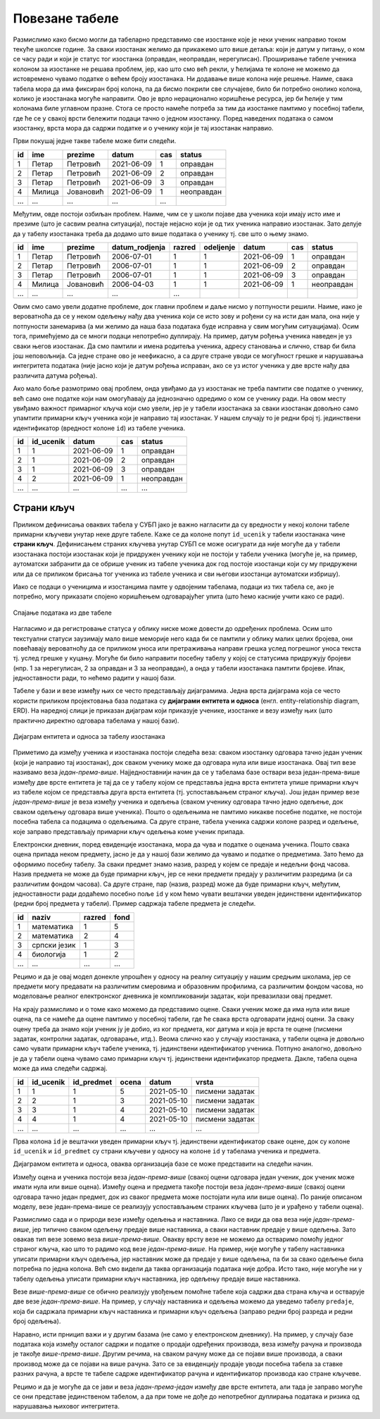 Повезане табеле
---------------

Размислимо како бисмо могли да табеларно представимо све изостанке
које је неки ученик направио током текуће школске године. За сваки
изостанак желимо да прикажемо што више детаља: који је датум у питању,
о ком се часу ради и који је статус тог изостанка (оправдан,
неоправдан, нерегулисан). Проширивање табеле ученика колоном за
изостанке не решава проблем, јер, као што смо већ рекли, у ћелијама те
колоне не можемо да истовремено чувамо податке о већем броју
изостанака. Ни додавање више колона није решење. Наиме, свака табела
мора да има фиксиран број колона, па да бисмо покрили све случајеве,
било би потребно онолико колона, колико је изостанака могуће
направити.  Ово је врло нерационално коришћење ресурса, јер би ћелије
у тим колонама биле углавном празне. Стога се просто намеће потреба за
тим да изостанке памтимо у посебној табели, где ће се у свакој врсти
бележити подаци тачно о једном изостанку. Поред наведених података о
самом изостанку, врста мора да садржи податке и о ученику који је тај
изостанак направио.

Први покушај једне такве табеле може бити следећи.

.. csv-table::
   :header: "id", "ime", "prezime", "datum", "cas", "status"
   :align: left

   1, Петар, Петровић, 2021-06-09, 1, оправдан
   2, Петар, Петровић, 2021-06-09, 2, оправдан
   3, Петар, Петровић, 2021-06-09, 3, оправдан
   4, Милица, Јовановић, 2021-06-09, 1, неоправдан
   ..., ..., ..., ..., ...

Међутим, овде постоји озбиљан проблем. Наиме, чим се у школи појаве
два ученика који имају исто име и презиме (што је сасвим реална
ситуација), постаје нејасно који је од тих ученика направио изостанак.
Зато делује да у табелу изостанака треба да додамо што више података о
ученику тј. све што о њему знамо.

.. csv-table::
   :header: "id", "ime", "prezime", "datum_rodjenja", "razred", "odeljenje", "datum", "cas", "status"
   :align: left

   1, Петар, Петровић, 2006-07-01, 1, 1, 2021-06-09, 1, оправдан
   2, Петар, Петровић, 2006-07-01, 1, 1, 2021-06-09, 2, оправдан
   3, Петар, Петровић, 2006-07-01, 1, 1, 2021-06-09, 3, оправдан
   4, Милица, Јовановић, 2006-04-03, 1, 1, 2021-06-09, 1, неоправдан
   ..., ..., ..., ..., ...

Овим смо само увели додатне проблеме, док главни проблем и даље нисмо
у потпуности решили. Наиме, иако је вероватноћа да се у неком одељењу
нађу два ученика који се исто зову и рођени су на исти дан мала, она
није у потпуности занемарива (а ми желимо да наша база података буде
исправна у свим могућим ситуацијама). Осим тога, примећујемо да се
многи подаци непотребно дуплирају. На пример, датум рођења ученика
наведен је уз сваки његов изостанак. Да смо памтили и имена родитеља
ученика, адресу становања и слично, ствар би била још неповољнија. Са
једне стране ово је неефикасно, а са друге стране уводи се могућност
грешке и нарушавања интегритета података (није јасно који је датум
рођења исправан, ако се уз истог ученика у две врсте нађу два
различита датума рођења).

Ако мало боље размотримо овај проблем, онда увиђамо да уз изостанак не
треба памтити све податке о ученику, већ само оне податке који нам
омогућавају да једнозначно одредимо о ком се ученику ради. На овом
месту увиђамо важност примарног кључа који смо увели, јер је у табели
изостанака за сваки изостанак довољно само упамтити примарни кључ
ученика који је направио тај изостанак. У нашем случају то је редни
број тј. јединствени идентификатор (вредност колоне ``id``) из табеле
ученика.


.. csv-table::
   :header: "id", "id_ucenik", "datum", "cas", "status"
   :align: left

   1, 1, 2021-06-09, 1, оправдан
   2, 1, 2021-06-09, 2, оправдан
   3, 1, 2021-06-09, 3, оправдан
   4, 2, 2021-06-09, 1, неоправдан
   ..., ..., ..., ..., ...

Страни кључ
...........
   
Приликом дефинисања оваквих табела у СУБП јако је важно нагласити да
су вредности у некој колони табеле примарни кључеви унутар
неке друге табеле. Каже се да колоне попут ``id_ucenik`` у табели
изостанака чине **страни кључ**. Дефинисањем страних кључева унутар
СУБП се може осигурати да није могуће да у табели изостанака постоји
изостанак који је придружен ученику који не постоји у табели ученика
(могуће је, на пример, аутоматски забранити да се обрише ученик из
табеле ученика док год постоје изостанци који су му придружени или да
се приликом брисања тог ученика из табеле ученика и сви његови
изостанци аутоматски избришу).

Иако се подаци о ученицима и изостанцима памте у одвојеним табелама,
подаци из тих табела се, ако је потребно, могу приказати спојено 
коришћењем одговарајућег упита (што ћемо касније учити како се ради).

.. figure:: ../../_images/spojene_tabele.jpg
   :width: 600
   :align: center
   :alt: Спајање података из две табеле

   Спајање података из две табеле

Нагласимо и да регистровање статуса у облику ниске може довести до
одређених проблема. Осим што текстуални статуси заузимају мало више
меморије него када би се памтили у облику малих целих бројева, они
повећавају вероватноћу да се приликом уноса или претраживања направи
грешка услед погрешног уноса текста тј. услед грешке у куцању. Могуће
би било направити посебну табелу у којој се статусима придружују
бројеви (нпр. 1 за нерегулисан, 2 за оправдан и 3 за неоправдан), а
онда у табели изостанака памтити бројеве. Ипак, једноставности ради,
то нећемо радити у нашој бази.

Табеле у бази и везе између њих се често представљају
дијаграмима. Једна врста дијаграма која се често користи приликом
пројектовања база података су **дијаграми ентитета и односа**
(енгл. entity-relationship diagram, ERD). На наредној слици је
приказан дијаграм који приказује ученике, изостанке и везу између њих
(што практично директно одговара табелама у нашој бази).

.. figure:: ../../_images/izostanci_erd.png
   :width: 500
   :align: center
   :alt: Дијаграм ентитета и односа за табелу изостанака
   
   Дијаграм ентитета и односа за табелу изостанака

Приметимо да између ученика и изостанака постоји следећа веза: сваком
изостанку одговара тачно један ученик (који је направио тај
изостанак), док сваком ученику може да одговара нула или више
изостанака. Овај тип везе називамо веза
*један-према-више*. Најједноставнији начин да се у табелама базе
оствари веза један-према-више између две врсте ентитета је тај да се у
табелу којом се представља једна врста ентитета упише примарни кључ из
табеле којом се представља друга врста ентитета (тј. успостављањем
страног кључа). Још један пример везе *један-према-више* је веза
између ученика и одељења (сваком ученику одговара тачно једно одељење,
док сваком одељењу одговара више ученика). Пошто о одељењима не
памтимо никакве посебне податке, не постоји посебна табела са подацима
о одељењима. Са друге стране, табела ученика садржи колоне разред и
одељење, које заправо представљају примарни кључ одељења коме ученик
припада.

Електронски дневник, поред евиденције изостанака, мора да чува и
податке о оценама ученика. Пошто свака оцена припада неком предмету,
јасно је да у нашој бази желимо да чувамо и податке о предметима. Зато
ћемо да оформимо посебну табелу. За сваки предмет знамо назив, разред
у којем се предаје и недељни фонд часова. Назив предмета не може да
буде примарни кључ, јер се неки предмети предају у различитим
разредима (и са различитим фондом часова). Са друге стране, пар
(назив, разред) може да буде примарни кључ, међутим, једноставности
ради додаћемо посебно поље ``id`` у ком ћемо чувати вештачки уведен
јединствени идентификатор (редни број предмета у табели). Пример
садржаја табеле предмета је следећи.


.. csv-table::
   :header: "id", "naziv", "razred", "fond"
   :align: left

   1, математика, 1, 5
   2, математика, 2, 4
   3, српски језик, 1, 3
   4, биологија, 1, 2
   ..., ..., ..., ...

Рецимо и да је овај модел донекле упрошћен у односу на реалну
ситуацију у нашим средњим школама, јер се предмети могу предавати на
различитим смеровима и образовним профилима, са различитим фондом
часова, но моделовање реалног електронског дневника је компликованији
задатак, који превазилази овај предмет.

На крају размислимо и о томе како можемо да представимо оцене. Сваки
ученик може да има нула или више оцена, па се намеће да оцене памтимо
у посебној табели, где ће свака врста одговарати једној оцени. За
сваку оцену треба да знамо који ученик ју је добио, из ког предмета,
ког датума и која је врста те оцене (писмени задатак, контролни
задатак, одговарање, итд.). Веома слично као у случају изостанака, у
табели оцена је довољно само чувати примарни кључ табеле ученика,
тј. јединствени идентификатор ученика. Потпуно аналогно, довољно је да
у табели оцена чувамо само примарни кључ тј. јединствени идентификатор
предмета. Дакле, табела oцена може да има следећи садржај.


.. csv-table::
   :header: "id", "id_ucenik", "id_predmet", "ocena", "datum", "vrsta"
   :align: left

   1, 1, 1, 5, 2021-05-10, писмени задатак
   2, 2, 1, 3, 2021-05-10, писмени задатак
   3, 3, 1, 4, 2021-05-10, писмени задатак
   4, 4, 1, 4, 2021-05-10, писмени задатак
   ..., ..., ..., ..., ..., ...

Прва колона ``id`` је вештачки уведен примарни кључ тј. јединствени
идентификатор сваке оцене, док су колоне ``id_ucenik`` и
``id_predmet`` су страни кључеви у односу на колоне ``id`` у табелама
ученика и предмета.


Дијаграмом ентитета и односа, оваква организација базе се може
представити на следећи начин.


.. image:: ../../_images/ocene_erd.png
   :width: 800
   :align: center
   :alt: Дијаграм ентитета и односа за табелу оцена

Између оцена и ученика постоји веза *један-према-више* (свакој оцени
одговара један ученик, док ученик може имати нула или више
оцена). Између оцена и предмета такође постоји веза *један-према-више*
(свакој оцени одговара тачно један предмет, док из сваког предмета
може постојати нула или више оцена). По раније описаном моделу, везе
један-према-више се реализују успостављањем страних кључева (што је и
урађено у табели оцена). 

Размислимо сада и о природи везе између одељења и наставника. Лако се
види да ова веза није *један-према-више*, јер типично сваком одељењу
предаје више наставника, а сваки наставник предаје у више
одељења. Зато овакав тип везе зовемо веза *више-према-више*. Овакву
врсту везе не можемо да остваримо помоћу једног страног кључа, као што
то радимо код везе *један-према-више*. На пример, није могуће у табелу
наставника уписати примарни кључ одељења, јер наставник може да
предаје у више одељења, па би за свако одељење била потребна по једна
колона. Већ смо видели да таква организација података није добра. Исто
тако, није могуће ни у табелу одељења уписати примарни кључ
наставника, јер одељењу предаје више наставника.

Везе *више-према-више* се обично реализују увођењем помоћне табеле
која садржи два страна кључа и остварује две везе
*један-према-више*. На пример, у случају наставника и одељења можемо
да уведемо табелу ``predaje``, која би садржала примарни кључ
наставника и примарни кључ одељења (заправо редни број разреда и редни
број одељења).

Наравно, исти прницип важи и у другим базама (не само у електронском
дневнику). На пример, у случају базе података која између осталог
садржи и податке о продаји одређених производа, веза између рачуна и
производа је такође *више-према-више*. Другим речима, на сваком рачуну
може да се појави више производа, а сваки производ може да се појави
на више рачуна. Зато се за евиденцију продаје уводи посебна табела за
ставке разних рачуна, а врсте те табеле садрже идентификатор рачуна и
идентификатор производа као стране кључеве.

Рецимо и да је могуће да се јави и веза *један-према-један* између две
врсте ентитета, али тада је заправо могуће се они представе
јединственом табелом, а да при томе не дође до непотребног дуплирања
података и ризика од нарушавања њиховог интегритета.
